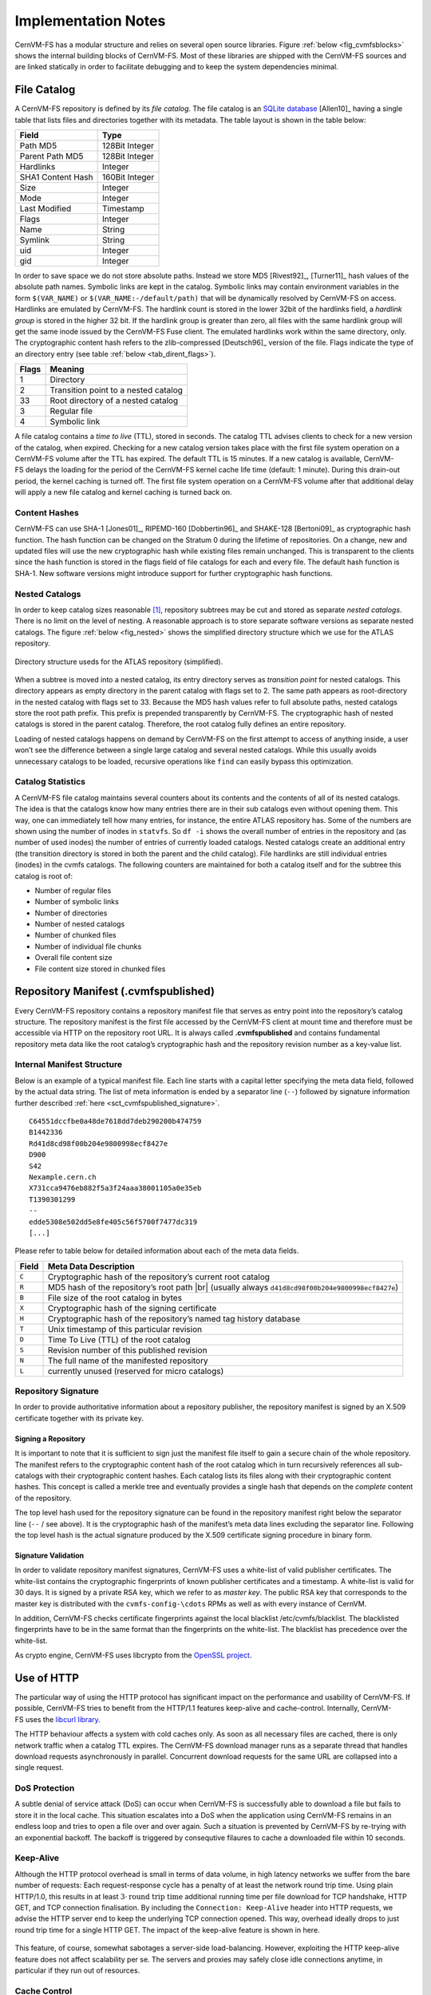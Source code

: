 Implementation Notes
====================

CernVM-FS has a modular structure and relies on several open source libraries.
Figure :ref:`below <fig_cvmfsblocks>` shows the internal building blocks of
CernVM-FS. Most of these libraries are shipped with the CernVM-FS sources and
are linked statically in order to facilitate debugging and to keep the system
dependencies minimal.

.. _fig_cvmfsblocks:

.. figure:: _static/cvmfs-blocks.svg
   :alt: CernVM-FS building blocks
   :figwidth: 400
   :align: center


File Catalog
------------

A CernVM-FS repository is defined by its *file catalog*. The file
catalog is an `SQLite database <https://www.sqlite.org>`_ [Allen10]_
having a single table that lists files and directories together with
its metadata. The table layout is shown in the table below:

.. _tab_catalog:

====================== ================
**Field**               **Type**
====================== ================
Path MD5                128Bit Integer
Parent Path MD5         128Bit Integer
Hardlinks               Integer
SHA1 Content Hash       160Bit Integer
Size                    Integer
Mode                    Integer
Last Modified           Timestamp
Flags                   Integer
Name                    String
Symlink                 String
uid                     Integer
gid                     Integer
====================== ================

In order to save space we do not store absolute paths. Instead we
store MD5 [Rivest92]_, [Turner11]_ hash values of the absolute path
names. Symbolic links are kept in the catalog. Symbolic links may
contain environment variables in the form ``$(VAR_NAME)`` or
``$(VAR_NAME:-/default/path)`` that will be dynamically resolved by
CernVM-FS on access. Hardlinks are emulated by CernVM-FS. The hardlink
count is stored in the lower 32bit of the hardlinks field, a *hardlink
group* is stored in the higher 32 bit. If the hardlink group is
greater than zero, all files with the same hardlink group will get the
same inode issued by the CernVM-FS Fuse client. The emulated hardlinks
work within the same directory, only. The cryptographic content hash
refers to the zlib-compressed [Deutsch96]_ version of the file. Flags
indicate the type of an directory entry (see table :ref:`below
<tab_dirent_flags>`).

.. _tab_dirent_flags:

============ ====================================
**Flags**    **Meaning**
1            Directory
2            Transition point to a nested catalog
33           Root directory of a nested catalog
3            Regular file
4            Symbolic link
============ ====================================

A file catalog contains a *time to live* (TTL), stored in seconds. The
catalog TTL advises clients to check for a new version of the catalog,
when expired. Checking for a new catalog version takes place with the
first file system operation on a CernVM-FS volume after the TTL has
expired. The default TTL is 15 minutes. If a new catalog is available,
CernVM-FS delays the loading for the period of the CernVM-FS kernel
cache life time (default: 1 minute). During this drain-out period, the
kernel caching is turned off. The first file system operation on a
CernVM-FS volume after that additional delay will apply a new file
catalog and kernel caching is turned back on.

Content Hashes
~~~~~~~~~~~~~~

CernVM-FS can use SHA-1 [Jones01]_, RIPEMD-160 [Dobbertin96]_ and
SHAKE-128 [Bertoni09]_ as cryptographic hash function. The hash function
can be changed on the Stratum 0 during the lifetime of repositories.
On a change, new and updated files will use the new cryptographic hash
while existing files remain unchanged. This is transparent to the clients
since the hash function is stored in the flags field of file catalogs for
each and every file. The default hash function is SHA-1.
New software versions might introduce support for further cryptographic
hash functions.

Nested Catalogs
~~~~~~~~~~~~~~~

In order to keep catalog sizes reasonable [#]_, repository subtrees may be cut
and stored as separate *nested catalogs*. There is no limit on the level of
nesting. A reasonable approach is to store separate software versions as
separate nested catalogs. The figure :ref:`below <fig_nested>` shows the
simplified directory structure which we use for the ATLAS repository.

.. _fig_nested:

.. figure:: _static/nestedcatalogs.svg
   :alt: CernVM-FS nested catalogs schema
   :align: center
   :width: 60%

   Directory structure useds for the ATLAS repository (simplified).

When a subtree is moved into a nested catalog, its entry directory
serves as *transition point* for nested catalogs. This directory appears
as empty directory in the parent catalog with flags set to 2. The same
path appears as root-directory in the nested catalog with flags set to
33. Because the MD5 hash values refer to full absolute paths, nested
catalogs store the root path prefix. This prefix is prepended
transparently by CernVM-FS. The cryptographic hash of nested catalogs is
stored in the parent catalog. Therefore, the root catalog fully defines
an entire repository.

Loading of nested catalogs happens on demand by CernVM-FS on the first
attempt to access of anything inside, a user won’t see the difference
between a single large catalog and several nested catalogs. While this
usually avoids unnecessary catalogs to be loaded, recursive operations
like ``find`` can easily bypass this optimization.

Catalog Statistics
~~~~~~~~~~~~~~~~~~

A CernVM-FS file catalog maintains several counters about its contents
and the contents of all of its nested catalogs. The idea is that the
catalogs know how many entries there are in their sub catalogs even
without opening them. This way, one can immediately tell how many
entries, for instance, the entire ATLAS repository has. Some of the
numbers are shown using the number of inodes in ``statvfs``. So
``df -i`` shows the overall number of entries in the repository and (as
number of used inodes) the number of entries of currently loaded
catalogs. Nested catalogs create an additional entry (the transition
directory is stored in both the parent and the child catalog). File
hardlinks are still individual entries (inodes) in the cvmfs catalogs.
The following counters are maintained for both a catalog itself and for
the subtree this catalog is root of:

-  Number of regular files

-  Number of symbolic links

-  Number of directories

-  Number of nested catalogs

-  Number of chunked files

-  Number of individual file chunks

-  Overall file content size

-  File content size stored in chunked files

Repository Manifest (.cvmfspublished)
-------------------------------------

Every CernVM-FS repository contains a repository manifest file that
serves as entry point into the repository’s catalog structure. The
repository manifest is the first file accessed by the CernVM-FS client
at mount time and therefore must be accessible via HTTP on the
repository root URL. It is always called **.cvmfspublished** and
contains fundamental repository meta data like the root catalog’s
cryptographic hash and the repository revision number as a key-value
list.

Internal Manifest Structure
~~~~~~~~~~~~~~~~~~~~~~~~~~~

Below is an example of a typical manifest file. Each line starts with a
capital letter specifying the meta data field, followed by the actual data
string. The list of meta information is ended by a separator line (``--``)
followed by signature information further described :ref:`here
<sct_cvmfspublished_signature>`.

::

        C64551dccfbe0a48de7618dd7deb290200b474759
        B1442336
        Rd41d8cd98f00b204e9800998ecf8427e
        D900
        S42
        Nexample.cern.ch
        X731cca9476eb882f5a3f24aaa38001105a0e35eb
        T1390301299
        --
        edde5308e502dd5e8fe405c56f5700f7477dc319
        [...]

Please refer to
table below for detailed information about each of the
meta data fields.

.. |br| raw:: html

   <br />

+-----------+-------------------------------------------------------------+
| **Field** | **Meta Data Description**                                   |
+-----------+-------------------------------------------------------------+
| ``C``     | Cryptographic hash of the repository’s current root catalog |
+-----------+-------------------------------------------------------------+
| ``R``     | MD5 hash of the repository’s root path         |br|         |
|           | (usually always ``d41d8cd98f00b204e9800998ecf8427e``)       |
+-----------+-------------------------------------------------------------+
| ``B``     | File size of the root catalog in bytes                      |
+-----------+-------------------------------------------------------------+
| ``X``     | Cryptographic hash of the signing certificate               |
+-----------+-------------------------------------------------------------+
| ``H``     | Cryptographic hash of the repository’s named tag history    |
|           | database                                                    |
+-----------+-------------------------------------------------------------+
| ``T``     | Unix timestamp of this particular revision                  |
+-----------+-------------------------------------------------------------+
| ``D``     | Time To Live (TTL) of the root catalog                      |
+-----------+-------------------------------------------------------------+
| ``S``     | Revision number of this published revision                  |
+-----------+-------------------------------------------------------------+
| ``N``     | The full name of the manifested repository                  |
+-----------+-------------------------------------------------------------+
| ``L``     | currently unused (reserved for micro catalogs)              |
+-----------+-------------------------------------------------------------+

.. _sct_cvmfspublished_signature:

Repository Signature
~~~~~~~~~~~~~~~~~~~~

In order to provide authoritative information about a repository
publisher, the repository manifest is signed by an X.509 certificate
together with its private key.

Signing a Repository
^^^^^^^^^^^^^^^^^^^^

It is important to note that it is sufficient to sign just the manifest
file itself to gain a secure chain of the whole repository. The manifest
refers to the cryptographic content hash of the root catalog which in
turn recursively references all sub-catalogs with their cryptographic
content hashes. Each catalog lists its files along with their
cryptographic content hashes. This concept is called a merkle tree and
eventually provides a single hash that depends on the *complete* content
of the repository.

The top level hash used for the repository signature can be found in the
repository manifest right below the separator line (``--`` / see above).
It is the cryptographic hash of the manifest’s meta data lines excluding
the separator line. Following the top level hash is the actual signature
produced by the X.509 certificate signing procedure in binary form.

Signature Validation
^^^^^^^^^^^^^^^^^^^^

In order to validate repository manifest signatures, CernVM-FS uses a
white-list of valid publisher certificates. The white-list contains the
cryptographic fingerprints of known publisher certificates and a
timestamp. A white-list is valid for 30 days. It is signed by a private
RSA key, which we refer to as *master key*. The public RSA key that
corresponds to the master key is distributed with the
``cvmfs-config-\cdots`` RPMs as well as with every instance of CernVM.

In addition, CernVM-FS checks certificate fingerprints against the local
blacklist /etc/cvmfs/blacklist. The blacklisted fingerprints have to be
in the same format than the fingerprints on the white-list. The
blacklist has precedence over the white-list.

As crypto engine, CernVM-FS uses libcrypto from the `OpenSSL project
<http://www.openssl.org/docs/crypto/crypto.html>`_.

Use of HTTP
-----------

The particular way of using the HTTP protocol has significant impact on
the performance and usability of CernVM-FS. If possible, CernVM-FS tries
to benefit from the HTTP/1.1 features keep-alive and cache-control.
Internally, CernVM-FS uses the `libcurl library <http://curl.haxx.se/libcurl>`_.

The HTTP behaviour affects a system with cold caches only. As soon as
all necessary files are cached, there is only network traffic when a
catalog TTL expires. The CernVM-FS download manager runs as a separate
thread that handles download requests asynchronously in parallel.
Concurrent download requests for the same URL are collapsed into a
single request.

DoS Protection
~~~~~~~~~~~~~~

A subtle denial of service attack (DoS) can occur when CernVM-FS is
successfully able to download a file but fails to store it in the local
cache. This situation escalates into a DoS when the application using
CernVM-FS remains in an endless loop and tries to open a file over and
over again. Such a situation is prevented by CernVM-FS by re-trying with
an exponential backoff. The backoff is triggered by consequtive filaures
to cache a downloaded file within 10 seconds.

Keep-Alive
~~~~~~~~~~

Although the HTTP protocol overhead is small in terms of data volume, in
high latency networks we suffer from the bare number of requests: Each
request-response cycle has a penalty of at least the network round trip
time. Using plain HTTP/1.0, this results in at least
:math:`3\cdot\text{round trip time}` additional running time per file
download for TCP handshake, HTTP GET, and TCP connection finalisation.
By including the ``Connection: Keep-Alive`` header into HTTP requests,
we advise the HTTP server end to keep the underlying TCP connection
opened. This way, overhead ideally drops to just round trip time for a
single HTTP GET. The impact of the keep-alive feature is shown in
here.

.. figure:: _static/keepalive.svg
   :alt: Keep-Alive impact illustration
   :figwidth: 65%
   :align: center


This feature, of course, somewhat sabotages a server-side
load-balancing. However, exploiting the HTTP keep-alive feature does not
affect scalability per se. The servers and proxies may safely close idle
connections anytime, in particular if they run out of resources.

Cache Control
~~~~~~~~~~~~~

In a limited way, CernVM-FS advises intermediate web caches how to
handle its requests. Therefor it uses the ``Pragma: no-cache`` and the
``Cache-Control: no-cache`` headers in certain cases. These cache
control headers apply to both, forward proxies as well as reverse
proxies. This is not a guarantee that intermediate proxies fetch a fresh
original copy (though they should).

By including these headers, CernVM-FS tries to not fetch outdated cache
copies. Only in case CernVM-FS downloads a corrupted file from a proxy
server, it retries having the HTTP ``no-cache`` header set. This way,
the corrupted file gets replaced in the proxy server by a fresh copy
from the backend.

Identification Header
~~~~~~~~~~~~~~~~~~~~~

CernVM-FS sends a custom header (``X-CVMFS2``) to be identified by the
web server. If you have set the CernVM GUID, this GUID is also
transmitted.

Redirects
~~~~~~~~~

Normally, the Stratum-1 servers directly respond to HTTP requests so
CernVM-FS has no need to support HTTP redirect response codes. However,
there are some high-bandwidth applications where HTTP redirects are used
to transfer requests to multiple data servers. To enable support for
redirects in the CernVM-FS client, set ``CVMFS_FOLLOW_REDIRECTS=yes``.

Name Resolving
--------------

Round-robin DNS entries for proxy servers are treated specially by
CernVM-FS. Multiple IP addresses for the same proxy name are
automatically transformed into multiple proxy servers within the same
load-balance group. So the usual rules for load-balancing and fail-over
apply to the different servers in a round-robin entry.
CernVM-FS resolves all the proxy servers at once (and in parallel) at
mount time. From that point on, proxy server names are resolved on
demand, when a download takes place and the TTL of the active proxy
expired. CernVM-FS resolves using /etc/host (resp. the file referenced
in the ``HOST_ALIASES`` environment variable) or, if a host name is not
resolvable locally, it uses the c-ares resolver. Proxy servers given in
IP notation remain unchanged.

CernVM-FS uses the TTLs that come from DNS servers. However, there is a
cutoff at 1 minute minimum TTL and 1 day maximum TTL. Locally resolved
host names get a TTL of 1 minute. The host alias file is re-read with
every attempt to resolve a name. Failed attempts to resolve a name
remain cached for 1 minute, too. If a name has been successfully
resolved previously, this result stays active until another successful
attempt is done. If the DNS entries change for a host name,
CernVM-FS adjust the corresponding load-balance group and picks a new
server from the group at random.

The name resolving silently ignores errors in individual records. Only
if no valid IP address is returned at all it counts as an error. IPv4
addresses have precedence if available. If the ``CVMFS_IPV4_ONLY``
environment variable is set,\ CernVM-FS does not try to resolve IPv6
records.

The timeout for name resolving is hard-coded to 2 attempts with a
timeout of 3 seconds each. This is independent from the
``CVMFS_TIMEOUT`` and ``CVMFS_TIMEOUT(_DIRECT)`` settings. The effective
timeout can be a bit longer than 6 seconds because of a backoff.

The name server used by CernVM-FS is looked up only once on start. If
the name server changes during the life time of a CernVM-FS mount point,
this change needs to be manually advertised to CernVM-FS using
``cvmfs_talk nameserver set``.

Disk Cache
----------

Each running CernVM-FS instance requires a local cache directory. Data
are downloaded into a temporary files. Only at the very latest point
they are renamed into their content-addressable names atomically by
``rename()``.

The hard disk cache is managed, CernVM-FS maintains cache size
restrictions and replaces files according to the least recently used
(LRU) strategy [Panagiotou06]_. In order to keep track of files sizes
and relative file access times, CernVM-FS sets up another SQLite
database in the cache directory, the *cache catalog*. The cache
catalog contains a single table; its structure is shown here:

================================= =========================
**Field**                         **Type**
SHA-1                             String (hex notation)
Size                              Integer
Access Sequence                   Integer
Pinned                            Integer
File type (chunk or file catalog) Integer
================================= =========================

CernVM-FS does not strictly enforce the cache limit. Instead
CernVM-FS works with two customizable soft limits, the *cache quota* and
the *cache threshold*. When exceeding the cache quota, files are deleted
until the overall cache size is less than or equal to the cache
threshold. The cache threshold is currently hard-wired to half of the
cache quota. The cache quota is for data files as well as file catalogs.
Currently loaded catalogs are pinned in the cache, they will not be
deleted until unmount or until a new repository revision is applied. On
unmount, pinned file catalogs are updated with the highest sequence
number. As a pre-caution against a cache that is blocked by pinned
catalogs, all catalogs except the root catalog are unpinned when the
volume of pinned catalogs exceeds of the overall cache volume.

The cache catalog can be re-constructed from scratch on mount.
Re-constructing the cache catalog is necessary when the managed cache is
used for the first time and every time when “unmanaged” changes occurred
to the cache directory, when CernVM-FS was terminated unexpectedly.

In case of an exclusive cache, the cache manager runs as a separate thread of
the ``cvmfs2`` process. This thread gets notified by the Fuse module whenever
a file is opened or inserted. Notification is done through a pipe. The shared
cache uses the very same code, except that the thread becomes a separate
process (see Figure :ref:`below <fig_sharedcache>`). This cache manager
process is not another binary but ``cvmfs2`` forks to itself with special
arguments, indicating that it is supposed to run as a cache manager. The cache
manager does not need to be started as a service. The first CernVM-FS instance
that uses a shared cache will automatically spawn the cache manager process.
Subsequent CernVM-FS instances will connect to the pipe of this cache manager.
Once the last CernVM-FS instance that uses the shared cache is unmounted, the
communication pipe is left without any writers and the cache manager
automatically quits.

.. _fig_sharedcache:

.. figure:: _static/sharedcache.svg
   :alt: CernVM-FS shared local hard disk cache
   :align: center
   :width: 70%


The CernVM-FS cache supports two classes of files with respect to the
cache replacement strategy: *normal* files and *volatile* files. The
sequence numbers of volatile files have bit 63 set. Hence they are
interpreted as negative numbers and have precedence over normal files
when it comes to cache cleanup. On automatic rebuild the volatile
property of entries in the cache database is lost.

NFS Maps
--------

In normal mode, CernVM-FS issues inodes based on the row number of an
entry in the file catalog. When exported via NFS, this scheme can
result in inconsistencies because CernVM-FS does not control the cache
lifetime of NFS clients. A once issued inode can be asked for anytime
later by a client. To be able to reply to such client queries even
after reloading catalogs or remounts of CernVM-FS, the CernVM-FS *NFS
maps* implement a persistent store of the path names :math:`\mapsto`
inode mappings. Storing them on hard disk allows for control of the
CernVM-FS memory consumption (currently :math:`\approx` 45 MB extra)
and ensures consistency between remounts of CernVM-FS. The performance
penalty for doing so is small. CernVM-FS uses `Google’s leveldb
<https://github.com/google/leveldb>`, a fast, local key value store.
Reads and writes are only performed when meta-data are looked up in
SQLite, in which case the SQLite query supposedly dominates the
running time.

A drawback of the NFS maps is that there is no easy way to account for
them by the cache quota. They sum up to some 150-200 Bytes per path name
that has been accessed. A recursive ``find`` on /cvmfs/atlas.cern.ch
with 25 million entries, for instance, would add up in the cache
directory. This is mitigated by the fact that the NFS mode will be only
used on few servers that can be given large enough spare space on hard
disk.

Loader
------

The CernVM-FS Fuse module comprises a minimal *loader* loader process
(the ``cvmfs2`` binary) and a shared library containing the actual
Fuse module (``libcvmfs_fuse.so``). This structure makes it possible to
reload CernVM-FS code and parameters without unmounting the file system.
Loader and library don’t share any symbols except for two global structs
``cvmfs_exports`` and ``loader_exports`` used to call each others
functions. The loader process opens the Fuse channel and implements stub
Fuse callbacks that redirect all calls to the CernVM-FS shared library.
Hotpatch is implemented as unloading and reloading of the shared
library, while the loader temporarily queues all file system calls
in-between. Among file system calls, the Fuse module has to keep very
little state. The kernel caches are drained out before reloading. Open
file handles are just file descriptors that are held open by the
process. Open directory listings are stored in a Google dense\_hash that
is saved and restored.

File System Interface
---------------------

CernVM-FS implements the following read-only file system call-backs.

mount
~~~~~

On mount, the file catalog has to be loaded. First, the file catalog
*manifest* ``.cvmfspublished`` is loaded. The manifest is only accepted
on successful validation of the signature. In order to validate the
signature, the certificate and the white-list are downloaded in addition
if not found in cache. If the download fails for whatever reason,
CernVM-FS tries to load a local file catalog copy. As long as all
requested files are in the disk cache as well, CernVM-FS continues to
operate even without network access (*offline mode*). If there is no
local copy of the manifest or the downloaded manifest and the cache copy
differ, CernVM-FS downloads a fresh copy of the file catalog.

getattr and lookup
~~~~~~~~~~~~~~~~~~

Requests for file attributes are entirely served from the mounted
catalogs, there is no network traffic involved. This function is called
as pre-requisite to other file system operations and therefore the most
frequently called Fuse callback. In order to minimize relatively
expensive SQLite queries, CernVM-FS uses a hash table to store negative
and positive query results. The default size of for this memory cache is
determined according to benchmarks with LHC experiment software.

Additionally, the callback takes care of the catalog TTL. If the TTL is
expired, the catalog is re-mounted on the fly. Note that a re-mount
might possibly break running programs. We rely on careful repository
publishers that produce more or less immutable directory trees, new
repository versions just add files.

If a directory with a nested catalog is accessed for the first time, the
respective catalog is mounted in addition to the already mounted
catalogs. Loading nested catalogs is transparent to the user.

readlink
~~~~~~~~

A symbolic link is served from the file catalog. As a special extension,
CernVM-FS detects environment variables in symlink strings written as
``$(VARIABLE)`` or ``$(VARIABLE:-/default/path)``. These variables are
expanded by CernVM-FS dynamically on access (in the context of the
``cvmfs2`` process). This way, a single symlink can point to different
locations depending on the environment. This is helpful, for instance,
to dynamically select software package versions residing in different
directories.

readdir
~~~~~~~

A directory listing is served by a query on the file catalog. Although the
“parent”-column is indexed (see :ref:`Catalog table schema <tab_catalog>`),
this is a relatively slow function. We expect directory listing to happen
rather seldom.

open / read
~~~~~~~~~~~

The ``open()`` call has to provide a file descriptor for a given path
name. In CernVM-FS file requests are always served from the disk cache.
The Fuse file handle is a file descriptor valid in the context of the
CernVM-FS process. It points into the disk cache directory. Read
requests are translated into the ``pread()`` system call.

getxattr
~~~~~~~~

CernVM-FS uses extended attributes to display additional repository
information. There are two supported attributes:

**expires**
    Shows the remaining life time of the mounted root file catalog in
    minutes.

**fqrn**
    Shows the fully qualified repository name of the mounted repository.

**inode\_max**
    Shows the highest possible inode with the current set of loaded
    catalogs.

**hash**
    Shows the cryptographic hash of a regular file as listed in the file
    catalog.

**host**
    Shows the currently active HTTP server.

**host\_list**
    Shows the ordered list of HTTP servers.

**lhash**
    Shows the cryptographic hash of a regular file as stored in the
    local cache, if available.

**maxfd**
    Shows the maximum number of file descriptors available to file
    system clients.

**nclg**
    Shows the number of currently loaded nested catalogs.

**ndiropen**
    Shows the overall number of opened directories.

**ndownload**
    Shows the overall number of downloaded files since mounting.

**nioerr**
    Shows the total number of I/O errors encoutered since mounting.

**nopen**
    Shows the overall number of ``open()`` calls since mounting.

**pid**
    Shows the process id of the CernVM-FS Fuse process.

**proxy**
    Shows the currently active HTTP proxy.

**rawlink**
    Shows unresolved variant symbolic links; only accessible as root.

**revision**
    Shows the file catalog revision of the mounted root catalog, an
    auto-increment counter increased on every repository publish.

**root\_hash**
    Shows the cryptographic hash of the root file catalog.

**rx**
    Shows the overall amount of downloaded kilobytes.

**speed**
    Shows the average download speed.

**timeout**
    Shows the timeout for proxied connections in seconds.

**timeout\_direct**
    Shows the timeout for direct connections in seconds.

**rawlink**
    Shows the unresolved variant symlink.

**uptime**
    Shows the time passed since mounting in minutes.

**usedfd**
    Shows the number of file descriptors currently issued to file system
    clients.

**version**
    Shows the version of the loaded CernVM-FS binary.

Extended attributes can be queried using the ``attr`` command. For
instance, ``attr -g hash /cvmfs/atlas.cern.ch/ChangeLog`` returns the
cryptographic hash of the file at hand. The extended attributes are used
by the ``cvmfs_config stat`` command in order to show a current overview
of health and performance numbers.

Repository Publishing
---------------------

Repositories are not immutable, every now and then they get updated.
This might be installation of a new release or a patch for an existing
release. But, of course, each time only a small portion of the
repository is touched, say out of . In order not to re-process an entire
repository on every update, we create a read-write file system interface
to a CernVM-FS repository where all changes are written into a distinct
scratch area.

Read-write Interface using a Union File System
~~~~~~~~~~~~~~~~~~~~~~~~~~~~~~~~~~~~~~~~~~~~~~

Union file systems combine several directories into one virtual file
system that provides the view of merging these directories. These
underlying directories are often called *branches*. Branches are
ordered; in the case of operations on paths that exist in multiple
branches, the branch selection is well-defined. By stacking a read-write
branch on top of a read-only branch, union file systems can provide the
illusion of a read-write file system for a read-only file system. All
changes are in fact written to the read-write branch.

Preserving POSIX semantics in union file systems is non-trivial; the
first fully functional implementation has been presented by Wright et
al. [Wright04]_. By now, union file systems are well established for
“Live CD” builders, which use a RAM disk overlay on top of the read-
only system partition in order to provide the illusion of a fully
read-writable system. CernVM-FS uses the AUFS union file system.
Another union file system with similar semantics can be plugged in if
necessary. OverlayFS is supported as an experimental alternative.

Union file systems can be used to track changes on CernVM-FS repositories
(Figure :ref:`below <fig_overlay>`). In this case, the read-only file system
interface of CernVM-FS is used in conjunction with a writable scratch area for
changes.

.. _fig_overlay:

.. figure:: _static/overlay.svg
   :alt: CernVM-FS Server update workflow
   :figwidth: 450
   :align: center

   A union file system combines a CernVM-FS read-only mount point and
   a writable scratch area. It provides the illusion of a writable
   CernVM-FS mount point, tracking changes on the scratch area.

Based on the read-write interface to CernVM-FS, we create a feed-back
loop that represents the addition of new software releases to a
CernVM-FS repository. A repository in base revision :math:`r` is mounted
in read-write mode on the publisher’s end. Changes are written to the
scratch area and, once published, are re-mounted as repository revision
:math:`r+1`. In this way, CernVM-FS provides snapshots. In case of
errors, one can safely resume from a previously committed revision.

.. rubric:: Footnotes

.. [#]
   As a rule of thumb, file catalogs up to (compressed) are reasonably
   small.
